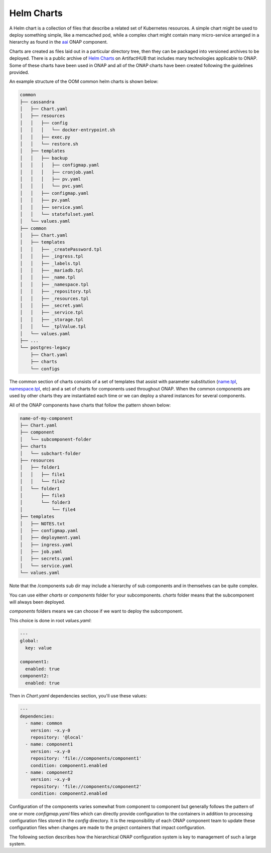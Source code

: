 .. This work is licensed under a Creative Commons Attribution 4.0
.. International License.
.. http://creativecommons.org/licenses/by/4.0
.. Copyright 2018-2020 Amdocs, Bell Canada, Orange, Samsung
.. Modification copyright (C) 2022 Nordix Foundation

.. Links
.. _Helm Charts: https://artifacthub.io/packages/search
.. _aai: https://github.com/onap/oom/tree/master/kubernetes/aai
.. _name.tpl: https://github.com/onap/oom/blob/master/kubernetes/common/common/templates/_name.tpl
.. _namespace.tpl: https://github.com/onap/oom/blob/master/kubernetes/common/common/templates/_namespace.tpl

.. _oom_helm_chart_info:

Helm Charts
###########

A Helm chart is a collection of files that describe a related set of Kubernetes
resources. A simple chart might be used to deploy something simple, like a
memcached pod, while a complex chart might contain many micro-service arranged
in a hierarchy as found in the `aai`_ ONAP component.

Charts are created as files laid out in a particular directory tree, then they
can be packaged into versioned archives to be deployed. There is a public
archive of `Helm Charts`_ on ArtifactHUB that includes many technologies applicable
to ONAP. Some of these charts have been used in ONAP and all of the ONAP charts
have been created following the guidelines provided.

An example structure of the OOM common helm charts is shown below:

.. code-block:: bash

  common
  ├── cassandra
  │   ├── Chart.yaml
  │   ├── resources
  │   │   ├── config
  │   │   │   └── docker-entrypoint.sh
  │   │   ├── exec.py
  │   │   └── restore.sh
  │   ├── templates
  │   │   ├── backup
  │   │   │   ├── configmap.yaml
  │   │   │   ├── cronjob.yaml
  │   │   │   ├── pv.yaml
  │   │   │   └── pvc.yaml
  │   │   ├── configmap.yaml
  │   │   ├── pv.yaml
  │   │   ├── service.yaml
  │   │   └── statefulset.yaml
  │   └── values.yaml
  ├── common
  │   ├── Chart.yaml
  │   ├── templates
  │   │   ├── _createPassword.tpl
  │   │   ├── _ingress.tpl
  │   │   ├── _labels.tpl
  │   │   ├── _mariadb.tpl
  │   │   ├── _name.tpl
  │   │   ├── _namespace.tpl
  │   │   ├── _repository.tpl
  │   │   ├── _resources.tpl
  │   │   ├── _secret.yaml
  │   │   ├── _service.tpl
  │   │   ├── _storage.tpl
  │   │   └── _tplValue.tpl
  │   └── values.yaml
  ├── ...
  └── postgres-legacy
      ├── Chart.yaml
      ├── charts
      └── configs

The common section of charts consists of a set of templates that assist with
parameter substitution (`name.tpl`_, `namespace.tpl`_, etc) and a set of
charts for components used throughout ONAP.  When the common components are used
by other charts they are instantiated each time or we can deploy a shared
instances for several components.

All of the ONAP components have charts that follow the pattern shown below:

.. code-block:: bash

  name-of-my-component
  ├── Chart.yaml
  ├── component
  │   └── subcomponent-folder
  ├── charts
  │   └── subchart-folder
  ├── resources
  │   ├── folder1
  │   │   ├── file1
  │   │   └── file2
  │   └── folder1
  │       ├── file3
  │       └── folder3
  │           └── file4
  ├── templates
  │   ├── NOTES.txt
  │   ├── configmap.yaml
  │   ├── deployment.yaml
  │   ├── ingress.yaml
  │   ├── job.yaml
  │   ├── secrets.yaml
  │   └── service.yaml
  └── values.yaml

Note that the /components sub dir may include a hierarchy of sub
components and in themselves can be quite complex.

You can use either `charts` or `components` folder for your subcomponents.
`charts` folder means that the subcomponent will always been deployed.

`components` folders means we can choose if we want to deploy the subcomponent.

This choice is done in root `values.yaml`:

.. code-block:: yaml

  ---
  global:
    key: value

  component1:
    enabled: true
  component2:
    enabled: true

Then in `Chart.yaml` dependencies section, you'll use these values:

.. code-block:: yaml

  ---
  dependencies:
    - name: common
      version: ~x.y-0
      repository: '@local'
    - name: component1
      version: ~x.y-0
      repository: 'file://components/component1'
      condition: component1.enabled
    - name: component2
      version: ~x.y-0
      repository: 'file://components/component2'
      condition: component2.enabled

Configuration of the components varies somewhat from component to component but
generally follows the pattern of one or more `configmap.yaml` files which can
directly provide configuration to the containers in addition to processing
configuration files stored in the `config` directory.  It is the responsibility
of each ONAP component team to update these configuration files when changes
are made to the project containers that impact configuration.

The following section describes how the hierarchical ONAP configuration system
is key to management of such a large system.


.. MISC
.. ====
.. Note that although OOM uses Kubernetes facilities to minimize the effort
.. required of the ONAP component owners to implement a successful rolling
.. upgrade strategy there are other considerations that must be taken into
.. consideration.
.. For example, external APIs - both internal and external to ONAP - should be
.. designed to gracefully accept transactions from a peer at a different
.. software version to avoid deadlock situations. Embedded version codes in
.. messages may facilitate such capabilities.
..
.. Within each of the projects a new configuration repository contains all of
.. the project specific configuration artifacts.  As changes are made within
.. the project, it's the responsibility of the project team to make appropriate
.. changes to the configuration data.
